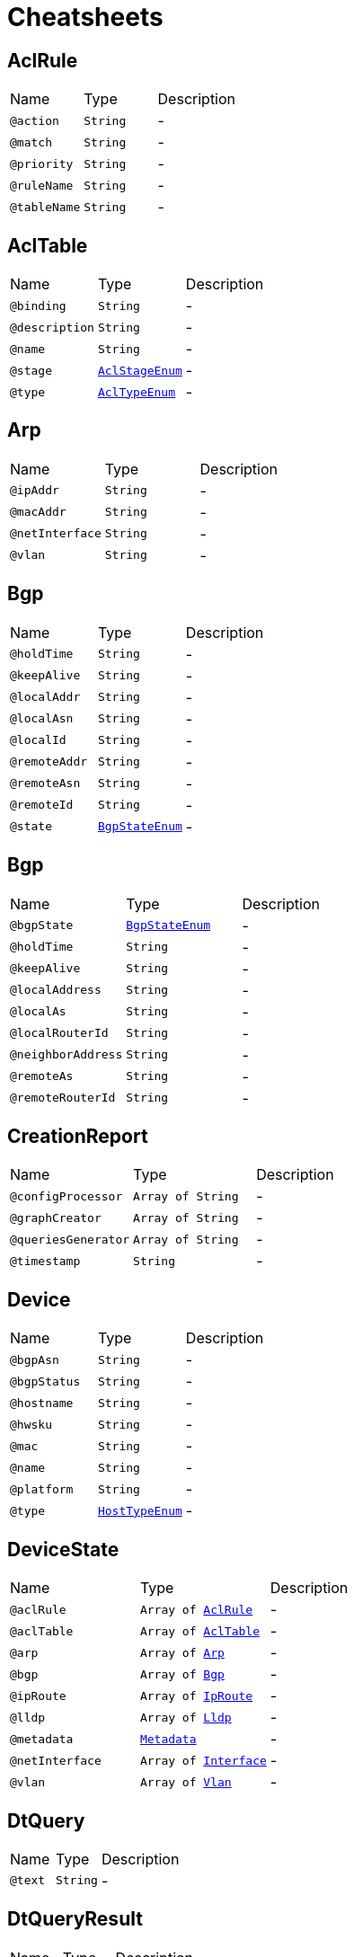 = Cheatsheets

[[AclRule]]
== AclRule


[cols=">25%,25%,50%"]
[frame="topbot"]
|===
^|Name | Type ^| Description
|[[action]]`@action`|`String`|-
|[[match]]`@match`|`String`|-
|[[priority]]`@priority`|`String`|-
|[[ruleName]]`@ruleName`|`String`|-
|[[tableName]]`@tableName`|`String`|-
|===

[[AclTable]]
== AclTable


[cols=">25%,25%,50%"]
[frame="topbot"]
|===
^|Name | Type ^| Description
|[[binding]]`@binding`|`String`|-
|[[description]]`@description`|`String`|-
|[[name]]`@name`|`String`|-
|[[stage]]`@stage`|`link:enums.html#AclStageEnum[AclStageEnum]`|-
|[[type]]`@type`|`link:enums.html#AclTypeEnum[AclTypeEnum]`|-
|===

[[Arp]]
== Arp


[cols=">25%,25%,50%"]
[frame="topbot"]
|===
^|Name | Type ^| Description
|[[ipAddr]]`@ipAddr`|`String`|-
|[[macAddr]]`@macAddr`|`String`|-
|[[netInterface]]`@netInterface`|`String`|-
|[[vlan]]`@vlan`|`String`|-
|===

[[Bgp]]
== Bgp


[cols=">25%,25%,50%"]
[frame="topbot"]
|===
^|Name | Type ^| Description
|[[holdTime]]`@holdTime`|`String`|-
|[[keepAlive]]`@keepAlive`|`String`|-
|[[localAddr]]`@localAddr`|`String`|-
|[[localAsn]]`@localAsn`|`String`|-
|[[localId]]`@localId`|`String`|-
|[[remoteAddr]]`@remoteAddr`|`String`|-
|[[remoteAsn]]`@remoteAsn`|`String`|-
|[[remoteId]]`@remoteId`|`String`|-
|[[state]]`@state`|`link:enums.html#BgpStateEnum[BgpStateEnum]`|-
|===

[[Bgp]]
== Bgp


[cols=">25%,25%,50%"]
[frame="topbot"]
|===
^|Name | Type ^| Description
|[[bgpState]]`@bgpState`|`link:enums.html#BgpStateEnum[BgpStateEnum]`|-
|[[holdTime]]`@holdTime`|`String`|-
|[[keepAlive]]`@keepAlive`|`String`|-
|[[localAddress]]`@localAddress`|`String`|-
|[[localAs]]`@localAs`|`String`|-
|[[localRouterId]]`@localRouterId`|`String`|-
|[[neighborAddress]]`@neighborAddress`|`String`|-
|[[remoteAs]]`@remoteAs`|`String`|-
|[[remoteRouterId]]`@remoteRouterId`|`String`|-
|===

[[CreationReport]]
== CreationReport


[cols=">25%,25%,50%"]
[frame="topbot"]
|===
^|Name | Type ^| Description
|[[configProcessor]]`@configProcessor`|`Array of String`|-
|[[graphCreator]]`@graphCreator`|`Array of String`|-
|[[queriesGenerator]]`@queriesGenerator`|`Array of String`|-
|[[timestamp]]`@timestamp`|`String`|-
|===

[[Device]]
== Device


[cols=">25%,25%,50%"]
[frame="topbot"]
|===
^|Name | Type ^| Description
|[[bgpAsn]]`@bgpAsn`|`String`|-
|[[bgpStatus]]`@bgpStatus`|`String`|-
|[[hostname]]`@hostname`|`String`|-
|[[hwsku]]`@hwsku`|`String`|-
|[[mac]]`@mac`|`String`|-
|[[name]]`@name`|`String`|-
|[[platform]]`@platform`|`String`|-
|[[type]]`@type`|`link:enums.html#HostTypeEnum[HostTypeEnum]`|-
|===

[[DeviceState]]
== DeviceState


[cols=">25%,25%,50%"]
[frame="topbot"]
|===
^|Name | Type ^| Description
|[[aclRule]]`@aclRule`|`Array of link:dataobjects.html#AclRule[AclRule]`|-
|[[aclTable]]`@aclTable`|`Array of link:dataobjects.html#AclTable[AclTable]`|-
|[[arp]]`@arp`|`Array of link:dataobjects.html#Arp[Arp]`|-
|[[bgp]]`@bgp`|`Array of link:dataobjects.html#Bgp[Bgp]`|-
|[[ipRoute]]`@ipRoute`|`Array of link:dataobjects.html#IpRoute[IpRoute]`|-
|[[lldp]]`@lldp`|`Array of link:dataobjects.html#Lldp[Lldp]`|-
|[[metadata]]`@metadata`|`link:dataobjects.html#Metadata[Metadata]`|-
|[[netInterface]]`@netInterface`|`Array of link:dataobjects.html#Interface[Interface]`|-
|[[vlan]]`@vlan`|`Array of link:dataobjects.html#Vlan[Vlan]`|-
|===

[[DtQuery]]
== DtQuery


[cols=">25%,25%,50%"]
[frame="topbot"]
|===
^|Name | Type ^| Description
|[[text]]`@text`|`String`|-
|===

[[DtQueryResult]]
== DtQueryResult


[cols=">25%,25%,50%"]
[frame="topbot"]
|===
^|Name | Type ^| Description
|[[result]]`@result`|`String`|-
|===

[[Interface]]
== Interface


[cols=">25%,25%,50%"]
[frame="topbot"]
|===
^|Name | Type ^| Description
|[[adminStatus]]`@adminStatus`|`link:enums.html#InterfaceStatusEnum[InterfaceStatusEnum]`|-
|[[index]]`@index`|`String`|-
|[[ipAddr]]`@ipAddr`|`String`|-
|[[macAddr]]`@macAddr`|`String`|-
|[[mtu]]`@mtu`|`String`|-
|[[name]]`@name`|`String`|-
|[[speed]]`@speed`|`String`|-
|[[type]]`@type`|`link:enums.html#InterfaceTypeEnum[InterfaceTypeEnum]`|-
|===

[[IpRoute]]
== IpRoute


[cols=">25%,25%,50%"]
[frame="topbot"]
|===
^|Name | Type ^| Description
|[[netInterface]]`@netInterface`|`String`|-
|[[to]]`@to`|`String`|-
|[[type]]`@type`|`String`|-
|[[via]]`@via`|`String`|-
|===

[[IpSubnet]]
== IpSubnet


[cols=">25%,25%,50%"]
[frame="topbot"]
|===
^|Name | Type ^| Description
|[[hostAddresses]]`@hostAddresses`|`Array of String`|-
|[[netAddress]]`@netAddress`|`String`|-
|===

[[Link]]
== Link


[cols=">25%,25%,50%"]
[frame="topbot"]
|===
^|Name | Type ^| Description
|[[destDevice]]`@destDevice`|`String`|-
|[[destInterface]]`@destInterface`|`String`|-
|[[name]]`@name`|`String`|-
|[[srcDevice]]`@srcDevice`|`String`|-
|[[srcInterface]]`@srcInterface`|`String`|-
|===

[[Lldp]]
== Lldp


[cols=">25%,25%,50%"]
[frame="topbot"]
|===
^|Name | Type ^| Description
|[[localPort]]`@localPort`|`String`|-
|[[remoteDevice]]`@remoteDevice`|`String`|-
|[[remotePort]]`@remotePort`|`String`|-
|===

[[Metadata]]
== Metadata


[cols=">25%,25%,50%"]
[frame="topbot"]
|===
^|Name | Type ^| Description
|[[bgpAsn]]`@bgpAsn`|`String`|-
|[[bgpStatus]]`@bgpStatus`|`link:enums.html#BgpStatusEnum[BgpStatusEnum]`|-
|[[hostname]]`@hostname`|`String`|-
|[[hwsku]]`@hwsku`|`String`|-
|[[mac]]`@mac`|`String`|-
|[[platform]]`@platform`|`String`|-
|[[type]]`@type`|`link:enums.html#HostTypeEnum[HostTypeEnum]`|-
|===

[[NetInterface]]
== NetInterface


[cols=">25%,25%,50%"]
[frame="topbot"]
|===
^|Name | Type ^| Description
|[[adminStatus]]`@adminStatus`|`link:enums.html#InterfaceStatus[InterfaceStatus]`|-
|[[index]]`@index`|`String`|-
|[[ipAddr]]`@ipAddr`|`String`|-
|[[macAddr]]`@macAddr`|`String`|-
|[[mode]]`@mode`|`link:enums.html#VlanMode[VlanMode]`|-
|[[mtu]]`@mtu`|`String`|-
|[[name]]`@name`|`String`|-
|[[speed]]`@speed`|`String`|-
|[[svi]]`@svi`|`String`|-
|[[type]]`@type`|`link:enums.html#InterfaceType[InterfaceType]`|-
|[[vlan]]`@vlan`|`String`|-
|===

[[Network]]
== Network


[cols=">25%,25%,50%"]
[frame="topbot"]
|===
^|Name | Type ^| Description
|[[devices]]`@devices`|`Array of link:dataobjects.html#Device[Device]`|-
|[[links]]`@links`|`Array of link:dataobjects.html#Link[Link]`|-
|[[subnets]]`@subnets`|`Array of link:dataobjects.html#IpSubnet[IpSubnet]`|-
|===

[[NetworkState]]
== NetworkState


[cols=">25%,25%,50%"]
[frame="topbot"]
|===
^|Name | Type ^| Description
|[[configs]]`@configs`|`link:dataobjects.html#DeviceState[DeviceState]`|-
|[[id]]`@id`|`Number (int)`|-
|===

[[VerificationReport]]
== VerificationReport


[cols=">25%,25%,50%"]
[frame="topbot"]
|===
^|Name | Type ^| Description
|[[netId]]`@netId`|`String`|-
|[[timestamp]]`@timestamp`|`String`|-
|===

[[Vlan]]
== Vlan


[cols=">25%,25%,50%"]
[frame="topbot"]
|===
^|Name | Type ^| Description
|[[member]]`@member`|`String`|-
|[[mode]]`@mode`|`link:enums.html#VlanModeEnum[VlanModeEnum]`|-
|[[name]]`@name`|`String`|-
|[[vid]]`@vid`|`String`|-
|===

